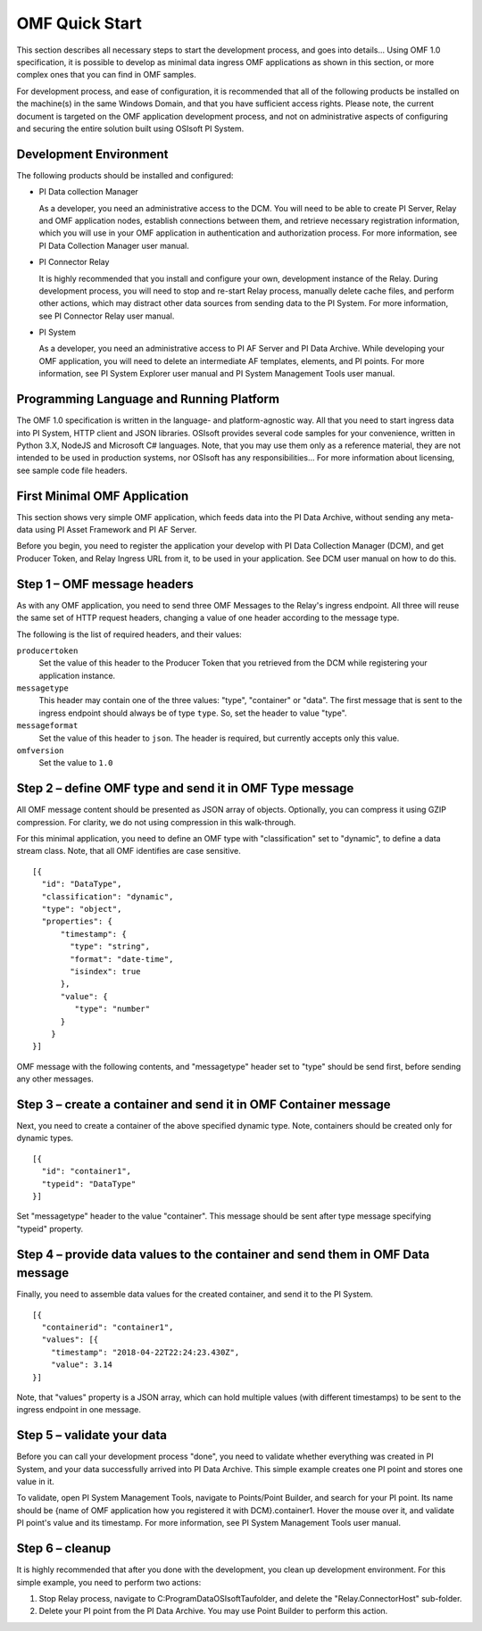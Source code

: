 OMF Quick Start 
===============
 
This section describes all necessary steps to start the development process, and goes into details... Using OMF 1.0 
specification, it is possible to develop as minimal data ingress OMF applications as shown in this section, or more 
complex ones that you can find in OMF samples. 
 
 
For development process, and ease of configuration, it is recommended that all of the following products be 
installed on the machine(s) in the same Windows Domain, and that you have sufficient access rights. Please note, 
the current document is targeted on the OMF application development process, and not on administrative aspects 
of configuring and securing the entire solution built using OSIsoft PI System. 

Development Environment 
-----------------------

The following products should be installed and configured:

* PI Data collection Manager 

  As a developer, you need an administrative access to the DCM. You will need to be able to create PI Server, 
  Relay and OMF application nodes, establish connections between them, and retrieve necessary registration 
  information, which you will use in your OMF application in authentication and authorization process. For 
  more information, see PI Data Collection Manager user manual. 
  
* PI Connector Relay

  It is highly recommended that you install and configure your own, development instance of the Relay. During 
  development process, you will need to stop and re-start Relay process, manually delete cache files, and 
  perform other actions, which may distract other data sources from sending data to the PI System. For more 
  information, see PI Connector Relay user manual. 

* PI System 

  As a developer, you need an administrative access to PI AF Server and PI Data Archive. While developing 
  your OMF application, you will need to delete an intermediate AF templates, elements, and PI points. For 
  more information, see PI System Explorer user manual and PI System Management Tools user manual. 

Programming Language and Running Platform
-----------------------------------------

The OMF 1.0 specification is written in the language- and platform-agnostic way. All that you need to start 
ingress data into PI System, HTTP client and JSON libraries. OSIsoft provides several code samples for your 
convenience, written in Python 3.X, NodeJS and Microsoft C# languages. Note, that you may use them only as 
a reference material, they are not intended to be used in production systems, nor OSIsoft has any 
responsibilities... 
For more information about licensing, see sample code file headers. 

First Minimal OMF Application
-----------------------------

This section shows very simple OMF application, which feeds data into the PI Data Archive, without sending 
any meta-data using PI Asset Framework and PI AF Server. 
 
Before you begin, you need to register the application your develop with PI Data Collection Manager (DCM), 
and get Producer Token, and Relay Ingress URL from it, to be used in your application. See DCM user manual 
on how to do this. 

Step 1 – OMF message headers
----------------------------

As with any OMF application, you need to send three OMF Messages to the Relay's ingress endpoint. All three 
will reuse the same set of HTTP request headers, changing a value of one header according to the message type. 

The following is the list of required headers, and their values: 

``producertoken``
  Set the value of this header to the Producer Token that you retrieved from the DCM while registering your 
  application instance. 
``messagetype``
  This header may contain one of the three values: "type", "container" or "data". The first message that is 
  sent to the ingress endpoint should always be of type ``type``. So, set the header to value "type". 
``messageformat``
  Set the value of this header to ``json``. The header is required, but currently accepts only this value. 
``omfversion``
  Set the value to ``1.0``

Step 2 – define OMF type and send it in OMF Type message
--------------------------------------------------------

All OMF message content should be presented as JSON array of objects. Optionally, you can compress it using 
GZIP compression. For clarity, we do not using compression in this walk-through. 

For this minimal application, you need to define an OMF type with "classification" set to "dynamic", 
to define a data stream class. Note, that all OMF identifies are case sensitive.  

::

  [{ 
    "id": "DataType", 
    "classification": "dynamic", 
    "type": "object", 
    "properties": { 
        "timestamp": { 
          "type": "string", 
          "format": "date-time", 
          "isindex": true 
        }, 
        "value": { 
           "type": "number" 
        } 
      } 
  }] 


OMF message with the following contents, and "messagetype" header set to "type" should be send first, before 
sending any other messages. 

Step 3 – create a container and send it in OMF Container message 
----------------------------------------------------------------

Next, you need to create a container of the above specified dynamic type. Note, containers should be 
created only for dynamic types. 

::

  [{ 
    "id": "container1", 
    "typeid": "DataType" 
  }] 


Set "messagetype" header to the value "container". This message should be sent after type message specifying "typeid" property. 

Step 4 – provide data values to the container and send them in OMF Data message 
-------------------------------------------------------------------------------

Finally, you need to assemble data values for the created container, and send it to the PI System. 

::

  [{ 
    "containerid": "container1", 
    "values": [{ 
      "timestamp": "2018-04-22T22:24:23.430Z", 
      "value": 3.14 
  }] 
 
Note, that "values" property is a JSON array, which can hold multiple values (with different timestamps) 
to be sent to the ingress endpoint in one message. 

Step 5 – validate your data 
---------------------------

Before you can call your development process "done", you need to validate whether everything was created in 
PI System, and your data successfully arrived into PI Data Archive. This simple example creates one PI point 
and stores one value in it. 

To validate, open PI System Management Tools, navigate to Points/Point Builder, and search for your PI point. 
Its name should be {name of OMF application how you registered it with DCM}.container1. Hover the mouse over 
it, and validate PI point's value and its timestamp. For more information, see PI System Management Tools user manual. 

Step 6 – cleanup
----------------

It is highly recommended that after you done with the development, you clean up development environment. 
For this simple example, you need to perform two actions: 

1. Stop Relay process, navigate to C:\ProgramData\OSIsoft\Tau\ folder, and delete the "Relay.ConnectorHost" sub-folder. 

2. Delete your PI point from the PI Data Archive. You may use Point Builder to perform this action. 


